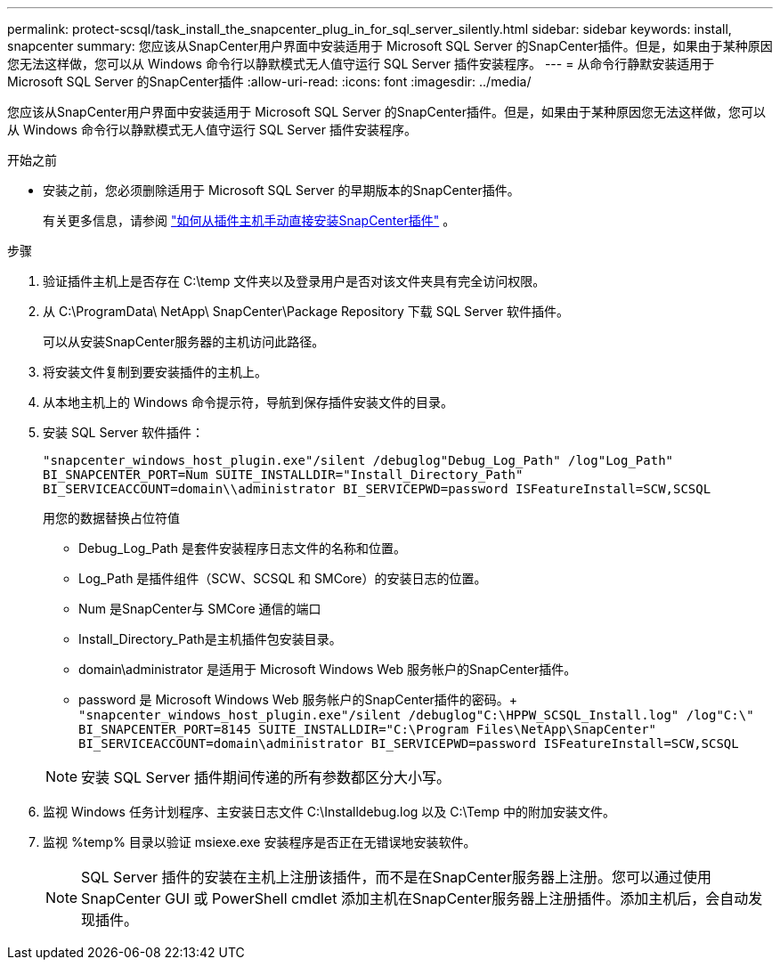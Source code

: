 ---
permalink: protect-scsql/task_install_the_snapcenter_plug_in_for_sql_server_silently.html 
sidebar: sidebar 
keywords: install, snapcenter 
summary: 您应该从SnapCenter用户界面中安装适用于 Microsoft SQL Server 的SnapCenter插件。但是，如果由于某种原因您无法这样做，您可以从 Windows 命令行以静默模式无人值守运行 SQL Server 插件安装程序。 
---
= 从命令行静默安装适用于 Microsoft SQL Server 的SnapCenter插件
:allow-uri-read: 
:icons: font
:imagesdir: ../media/


[role="lead"]
您应该从SnapCenter用户界面中安装适用于 Microsoft SQL Server 的SnapCenter插件。但是，如果由于某种原因您无法这样做，您可以从 Windows 命令行以静默模式无人值守运行 SQL Server 插件安装程序。

.开始之前
* 安装之前，您必须删除适用于 Microsoft SQL Server 的早期版本的SnapCenter插件。
+
有关更多信息，请参阅 https://kb.netapp.com/Advice_and_Troubleshooting/Data_Protection_and_Security/SnapCenter/How_to_Install_a_SnapCenter_Plug-In_manually_and_directly_from_thePlug-In_Host["如何从插件主机手动直接安装SnapCenter插件"^] 。



.步骤
. 验证插件主机上是否存在 C:\temp 文件夹以及登录用户是否对该文件夹具有完全访问权限。
. 从 C:\ProgramData\ NetApp\ SnapCenter\Package Repository 下载 SQL Server 软件插件。
+
可以从安装SnapCenter服务器的主机访问此路径。

. 将安装文件复制到要安装插件的主机上。
. 从本地主机上的 Windows 命令提示符，导航到保存插件安装文件的目录。
. 安装 SQL Server 软件插件：
+
`"snapcenter_windows_host_plugin.exe"/silent /debuglog"Debug_Log_Path" /log"Log_Path" BI_SNAPCENTER_PORT=Num SUITE_INSTALLDIR="Install_Directory_Path" BI_SERVICEACCOUNT=domain\\administrator BI_SERVICEPWD=password ISFeatureInstall=SCW,SCSQL`

+
用您的数据替换占位符值

+
** Debug_Log_Path 是套件安装程序日志文件的名称和位置。
** Log_Path 是插件组件（SCW、SCSQL 和 SMCore）的安装日志的位置。
** Num 是SnapCenter与 SMCore 通信的端口
** Install_Directory_Path是主机插件包安装目录。
** domain\administrator 是适用于 Microsoft Windows Web 服务帐户的SnapCenter插件。
** password 是 Microsoft Windows Web 服务帐户的SnapCenter插件的密码。+ 
`"snapcenter_windows_host_plugin.exe"/silent /debuglog"C:\HPPW_SCSQL_Install.log" /log"C:\" BI_SNAPCENTER_PORT=8145 SUITE_INSTALLDIR="C:\Program Files\NetApp\SnapCenter" BI_SERVICEACCOUNT=domain\administrator BI_SERVICEPWD=password ISFeatureInstall=SCW,SCSQL`


+

NOTE: 安装 SQL Server 插件期间传递的所有参数都区分大小写。

. 监视 Windows 任务计划程序、主安装日志文件 C:\Installdebug.log 以及 C:\Temp 中的附加安装文件。
. 监视 %temp% 目录以验证 msiexe.exe 安装程序是否正在无错误地安装软件。
+

NOTE: SQL Server 插件的安装在主机上注册该插件，而不是在SnapCenter服务器上注册。您可以通过使用SnapCenter GUI 或 PowerShell cmdlet 添加主机在SnapCenter服务器上注册插件。添加主机后，会自动发现插件。


